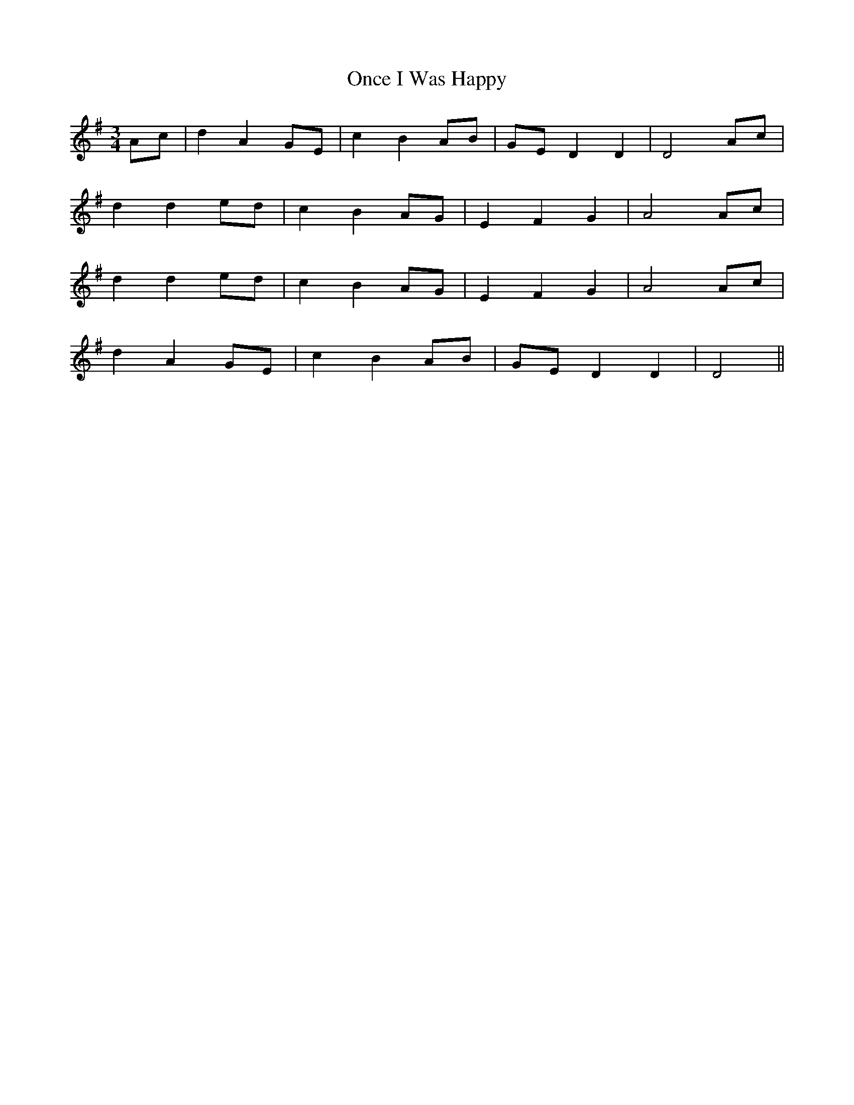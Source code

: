 X: 380
T:Once I Was Happy
M:3/4
L:1/8
B:O'Neill's 380
N:"Tenderly."
N:"collected by F. O'Neill"
N:Modal key signature is D Mixolydian.
K:G
Ac|d2 A2 GE|c2 B2 AB|GE D2 D2|D4 Ac|
d2 d2 ed|c2 B2 AG|E2 F2 G2|A4 Ac|
d2 d2 ed|c2 B2 AG|E2 F2 G2|A4 Ac|
d2 A2 GE|c2 B2 AB|GE D2 D2|D4||
